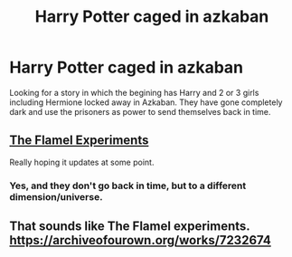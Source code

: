#+TITLE: Harry Potter caged in azkaban

* Harry Potter caged in azkaban
:PROPERTIES:
:Author: eleets1125
:Score: 9
:DateUnix: 1586054564.0
:DateShort: 2020-Apr-05
:FlairText: Request
:END:
Looking for a story in which the begining has Harry and 2 or 3 girls including Hermione locked away in Azkaban. They have gone completely dark and use the prisoners as power to send themselves back in time.


** [[https://archiveofourown.org/works/7232674/chapters/16418791][The Flamel Experiments]]

Really hoping it updates at some point.
:PROPERTIES:
:Author: Squishysib
:Score: 5
:DateUnix: 1586063161.0
:DateShort: 2020-Apr-05
:END:

*** Yes, and they don't go back in time, but to a different dimension/universe.
:PROPERTIES:
:Author: rohan62442
:Score: 1
:DateUnix: 1586066472.0
:DateShort: 2020-Apr-05
:END:


** That sounds like The Flamel experiments. [[https://archiveofourown.org/works/7232674]]
:PROPERTIES:
:Author: Blade1301
:Score: 1
:DateUnix: 1586059769.0
:DateShort: 2020-Apr-05
:END:
